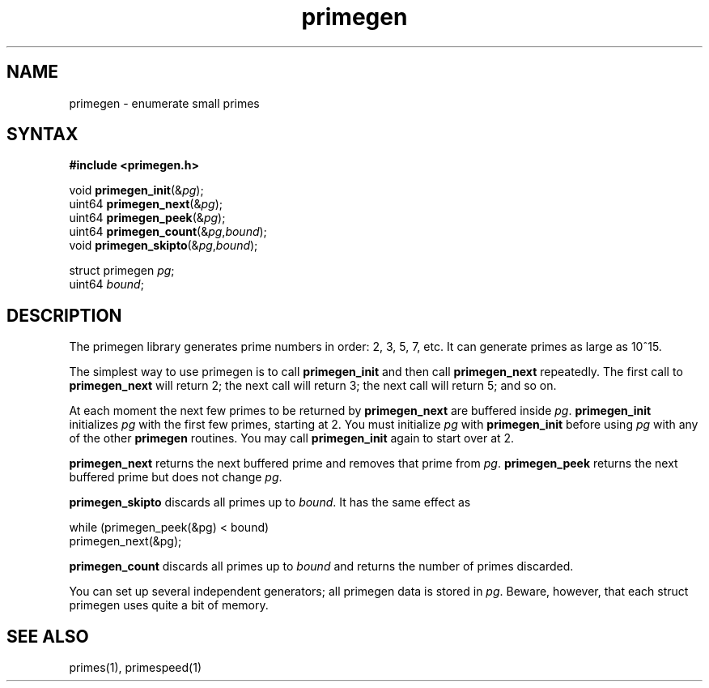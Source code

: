 .TH primegen 3
.SH NAME
primegen \- enumerate small primes
.SH SYNTAX
.B #include <primegen.h>

void \fBprimegen_init\fP(&\fIpg\fR);
.br
uint64 \fBprimegen_next\fP(&\fIpg\fR);
.br
uint64 \fBprimegen_peek\fP(&\fIpg\fR);
.br
uint64 \fBprimegen_count\fP(&\fIpg\fR,\fIbound\fR);
.br
void \fBprimegen_skipto\fP(&\fIpg\fR,\fIbound\fR);

struct primegen \fIpg\fR;
.br
uint64 \fIbound\fR;
.SH DESCRIPTION
The primegen library generates prime numbers in order:
2, 3, 5, 7, etc.
It can generate primes as large as 10^15.

The simplest way to use primegen
is to call
.B primegen_init
and then call
.B primegen_next
repeatedly.
The first call to
.B primegen_next
will return 2;
the next call will return 3;
the next call will return 5;
and so on.

At each moment the next few primes to be returned by
.B primegen_next
are buffered inside
.IR pg .
.B primegen_init
initializes
.I pg
with the first few primes,
starting at 2.
You must initialize
.I pg
with
.B primegen_init
before using
.I pg
with any of the other
.B primegen
routines.
You may call
.B primegen_init
again to start over at 2.

.B primegen_next
returns the next buffered prime
and removes that prime from
.IR pg .
.B primegen_peek
returns the next buffered prime
but does not change
.IR pg .

.B primegen_skipto
discards all primes up to
.IR bound .
It has the same effect as

.EX
     while (primegen_peek(&pg) < bound)
       primegen_next(&pg);
.EE

.B primegen_count
discards all primes up to
.IR bound
and returns the number of primes discarded.

You can set up several independent generators;
all primegen data is stored in
.IR pg .
Beware, however, that each struct primegen
uses quite a bit of memory.
.SH "SEE ALSO"
primes(1),
primespeed(1)
